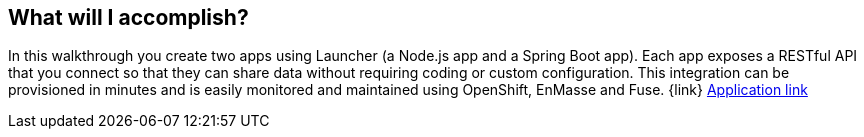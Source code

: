 == What will I accomplish?

In this walkthrough you create two apps using Launcher (a Node.js app and a Spring Boot app). Each app exposes a RESTful API that you connect so that they can share data without requiring coding or custom configuration. This integration can be provisioned in minutes and is easily monitored and maintained using OpenShift, EnMasse and Fuse. {link}
link:{applink}[Application link]